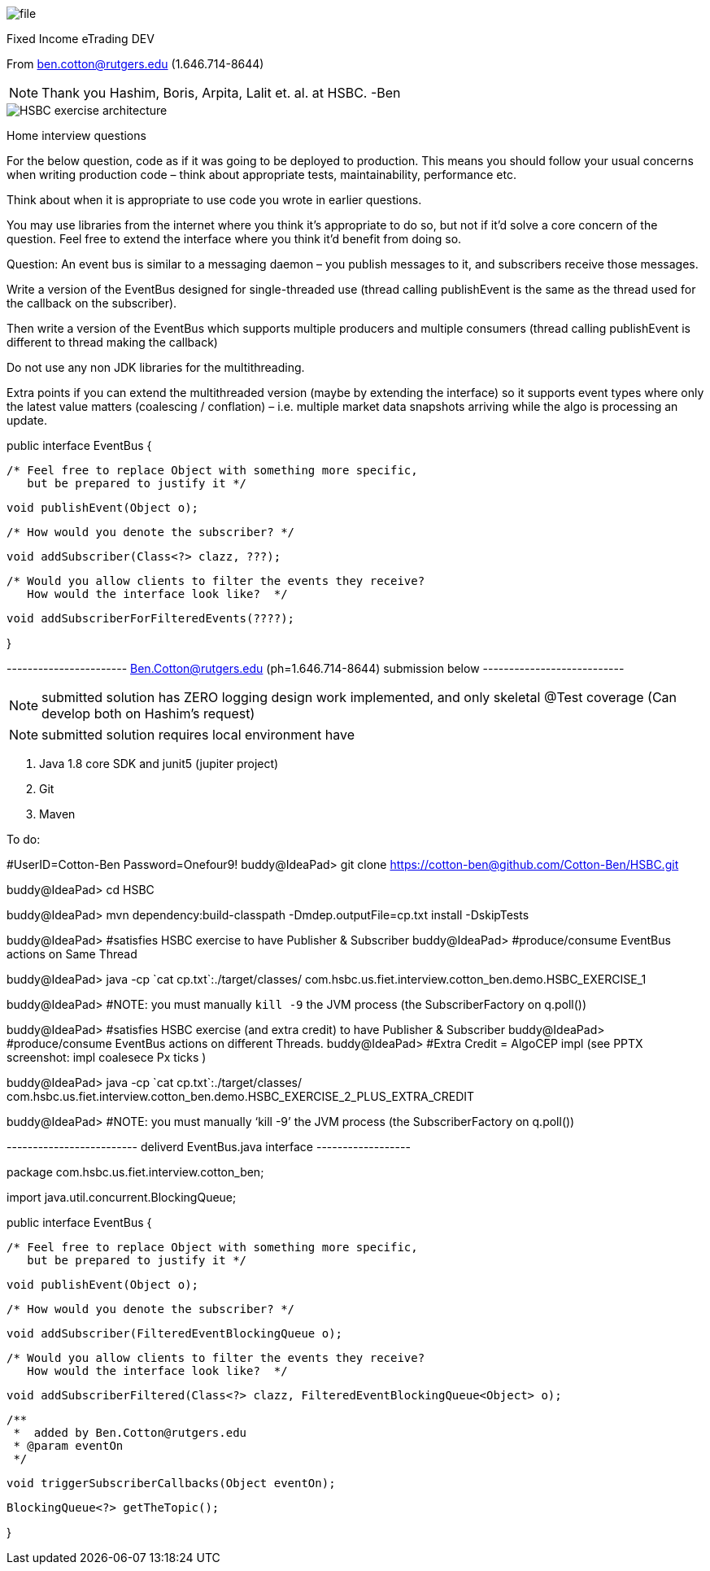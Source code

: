 image::Documents/file.jpg[]

Fixed Income eTrading DEV

From ben.cotton@rutgers.edu (1.646.714-8644)

NOTE: Thank you Hashim, Boris, Arpita, Lalit et. al. at HSBC. -Ben



image::Documents/HSBC_exercise_architecture.png[]

Home interview questions

For the below question, code as if it was going to be deployed to production. This means you should
follow your usual concerns when writing production code – think about appropriate tests,
maintainability, performance etc.

Think about when it is appropriate to use code you wrote in earlier questions.

You may use libraries from the internet where you think it’s appropriate to do so, but not if it’d
solve a core concern of the question.
Feel free to extend the interface where you think it’d benefit from doing so.

Question:
An event bus is similar to a messaging daemon – you publish messages to it, and subscribers receive
those messages.

Write a version of the EventBus designed for single-threaded use (thread calling publishEvent is the
same as the thread used for the callback on the subscriber).

Then write a version of the EventBus which supports multiple producers and multiple consumers (thread
calling publishEvent is different to thread making the callback)

Do not use any non JDK libraries for the multithreading.

Extra points if you can extend the multithreaded version (maybe by extending the interface) so it
supports event types where only the latest value matters (coalescing / conflation) – i.e.
multiple market data snapshots arriving while the algo is processing an update.


public interface EventBus {

         /* Feel free to replace Object with something more specific,
            but be prepared to justify it */

         void publishEvent(Object o);

         /* How would you denote the subscriber? */

         void addSubscriber(Class<?> clazz, ???);

         /* Would you allow clients to filter the events they receive?
            How would the interface look like?  */

         void addSubscriberForFilteredEvents(????);


}

----------------------- Ben.Cotton@rutgers.edu (ph=1.646.714-8644) submission below ---------------------------

NOTE:  submitted solution has ZERO logging design work implemented, and only skeletal @Test coverage
(Can develop both on Hashim's request)

NOTE:  submitted solution requires local environment have

1.  Java 1.8 core SDK and junit5 (jupiter project)
2.  Git
3.  Maven

To do:

#UserID=Cotton-Ben Password=Onefour9!
buddy@IdeaPad> git clone https://cotton-ben@github.com/Cotton-Ben/HSBC.git

buddy@IdeaPad> cd  HSBC

buddy@IdeaPad> mvn dependency:build-classpath -Dmdep.outputFile=cp.txt install -DskipTests

buddy@IdeaPad> #satisfies HSBC exercise to have Publisher & Subscriber
buddy@IdeaPad> #produce/consume EventBus actions on Same Thread

buddy@IdeaPad> java -cp \`cat cp.txt`:./target/classes/ com.hsbc.us.fiet.interview.cotton_ben.demo.HSBC_EXERCISE_1

buddy@IdeaPad> #NOTE: you must manually `kill -9` the JVM process (the SubscriberFactory on q.poll())

buddy@IdeaPad> #satisfies HSBC exercise (and extra credit) to have Publisher & Subscriber
buddy@IdeaPad> #produce/consume EventBus actions on different Threads.
buddy@IdeaPad> #Extra Credit = AlgoCEP impl (see PPTX screenshot: impl coalesece Px ticks )

buddy@IdeaPad> java -cp \`cat cp.txt`:./target/classes/ com.hsbc.us.fiet.interview.cotton_ben.demo.HSBC_EXERCISE_2_PLUS_EXTRA_CREDIT

buddy@IdeaPad> #NOTE: you must manually '`kill -9`' the JVM process (the SubscriberFactory on q.poll())


------------------------- deliverd EventBus.java interface ------------------

package com.hsbc.us.fiet.interview.cotton_ben;


import java.util.concurrent.BlockingQueue;

public interface EventBus {

    /* Feel free to replace Object with something more specific,
       but be prepared to justify it */

    void publishEvent(Object o);

    /* How would you denote the subscriber? */

    void addSubscriber(FilteredEventBlockingQueue o);

    /* Would you allow clients to filter the events they receive?
       How would the interface look like?  */

    void addSubscriberFiltered(Class<?> clazz, FilteredEventBlockingQueue<Object> o);

    /**
     *  added by Ben.Cotton@rutgers.edu
     * @param eventOn
     */

    void triggerSubscriberCallbacks(Object eventOn);


    BlockingQueue<?> getTheTopic();


}




